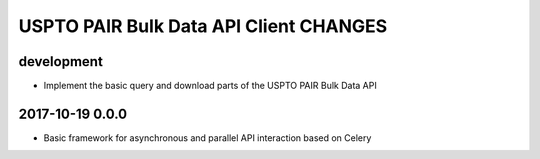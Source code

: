 #######################################
USPTO PAIR Bulk Data API Client CHANGES
#######################################

development
===========
- Implement the basic query and download parts of the USPTO PAIR Bulk Data API

2017-10-19 0.0.0
================
- Basic framework for asynchronous and parallel API interaction based on Celery
